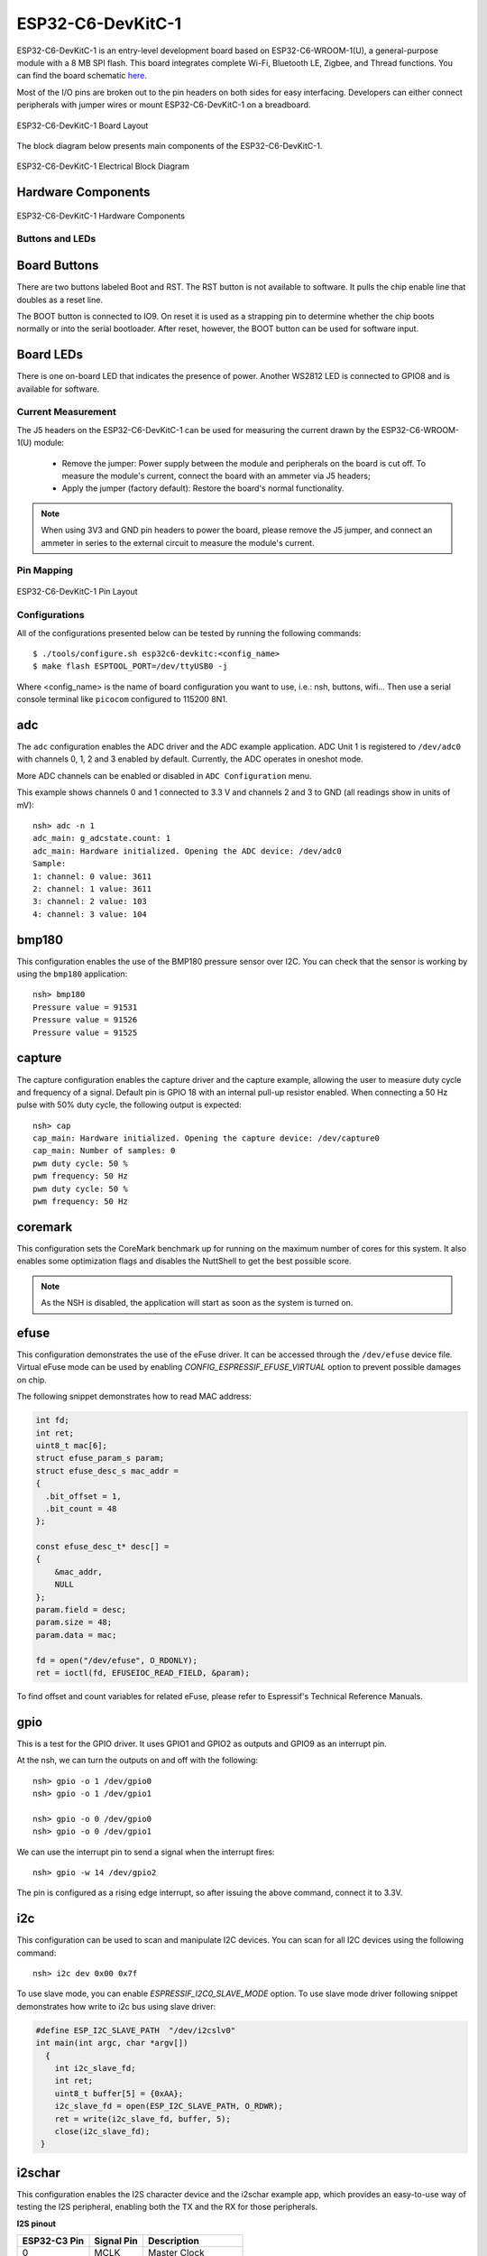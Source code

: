 ==================
ESP32-C6-DevKitC-1
==================

ESP32-C6-DevKitC-1 is an entry-level development board based on ESP32-C6-WROOM-1(U),
a general-purpose module with a 8 MB SPI flash. This board integrates complete Wi-Fi,
Bluetooth LE, Zigbee, and Thread functions. You can find the board schematic
`here <https://espressif-docs.readthedocs-hosted.com/projects/esp-dev-kits/en/latest/_static/esp32-c6-devkitc-1/schematics/esp32-c6-devkitc-1-schematics_v1.2.pdf>`_.

Most of the I/O pins are broken out to the pin headers on both sides for easy interfacing.
Developers can either connect peripherals with jumper wires or mount ESP32-C6-DevKitC-1 on
a breadboard.

.. figure:: esp32-c6-devkitc-1-isometric_v1.2.png
    :alt: ESP32-C6-DevKitC-1 Board Layout
    :figclass: align-center

    ESP32-C6-DevKitC-1 Board Layout

The block diagram below presents main components of the ESP32-C6-DevKitC-1.

.. figure:: esp32-c6-devkitc-1-v1.2-block-diagram.png
    :alt: ESP32-C6-DevKitC-1 Electrical Block Diagram
    :figclass: align-center

    ESP32-C6-DevKitC-1 Electrical Block Diagram

Hardware Components
-------------------

.. figure:: esp32-c6-devkitc-1-v1.2-annotated-photo.png
    :alt: ESP32-C6-DevKitC-1 Hardware Components
    :figclass: align-center

    ESP32-C6-DevKitC-1 Hardware Components

Buttons and LEDs
================

Board Buttons
--------------
There are two buttons labeled Boot and RST. The RST button is not available
to software. It pulls the chip enable line that doubles as a reset line.

The BOOT button is connected to IO9. On reset it is used as a strapping
pin to determine whether the chip boots normally or into the serial
bootloader. After reset, however, the BOOT button can be used for software
input.

Board LEDs
----------

There is one on-board LED that indicates the presence of power.
Another WS2812 LED is connected to GPIO8 and is available for software.

Current Measurement
===================

The J5 headers on the ESP32-C6-DevKitC-1 can be used for measuring the current
drawn by the ESP32-C6-WROOM-1(U) module:

    - Remove the jumper: Power supply between the module and peripherals on the
      board is cut off. To measure the module's current, connect the board with an
      ammeter via J5 headers;
    - Apply the jumper (factory default): Restore the board's normal functionality.

.. note::
    When using 3V3 and GND pin headers to power the board, please remove the J5 jumper,
    and connect an ammeter in series to the external circuit to measure the module's current.

Pin Mapping
===========

.. figure:: esp32-c6-devkitc-1-pin-layout.png
    :alt: ESP32-C6-DevKitC pin layout
    :figclass: align-center

    ESP32-C6-DevKitC-1 Pin Layout

Configurations
==============

All of the configurations presented below can be tested by running the following commands::

    $ ./tools/configure.sh esp32c6-devkitc:<config_name>
    $ make flash ESPTOOL_PORT=/dev/ttyUSB0 -j

Where <config_name> is the name of board configuration you want to use, i.e.: nsh, buttons, wifi...
Then use a serial console terminal like ``picocom`` configured to 115200 8N1.

adc
---

The ``adc`` configuration enables the ADC driver and the ADC example application.
ADC Unit 1 is registered to ``/dev/adc0`` with channels 0, 1, 2 and 3 enabled by default.
Currently, the ADC operates in oneshot mode.

More ADC channels can be enabled or disabled in ``ADC Configuration`` menu.

This example shows channels 0 and 1 connected to 3.3 V and channels 2 and 3 to GND (all readings
show in units of mV)::

    nsh> adc -n 1
    adc_main: g_adcstate.count: 1
    adc_main: Hardware initialized. Opening the ADC device: /dev/adc0
    Sample:
    1: channel: 0 value: 3611
    2: channel: 1 value: 3611
    3: channel: 2 value: 103
    4: channel: 3 value: 104

bmp180
------

This configuration enables the use of the BMP180 pressure sensor over I2C.
You can check that the sensor is working by using the ``bmp180`` application::

    nsh> bmp180
    Pressure value = 91531
    Pressure value = 91526
    Pressure value = 91525

capture
--------

The capture configuration enables the capture driver and the capture example, allowing
the user to measure duty cycle and frequency of a signal. Default pin is GPIO 18 with
an internal pull-up resistor enabled. When connecting a 50 Hz pulse with 50% duty cycle,
the following output is expected::

    nsh> cap
    cap_main: Hardware initialized. Opening the capture device: /dev/capture0
    cap_main: Number of samples: 0
    pwm duty cycle: 50 %
    pwm frequency: 50 Hz
    pwm duty cycle: 50 %
    pwm frequency: 50 Hz

coremark
--------

This configuration sets the CoreMark benchmark up for running on the maximum
number of cores for this system. It also enables some optimization flags and
disables the NuttShell to get the best possible score.

.. note:: As the NSH is disabled, the application will start as soon as the
  system is turned on.

efuse
-----

This configuration demonstrates the use of the eFuse driver. It can be accessed
through the ``/dev/efuse`` device file.
Virtual eFuse mode can be used by enabling `CONFIG_ESPRESSIF_EFUSE_VIRTUAL`
option to prevent possible damages on chip.

The following snippet demonstrates how to read MAC address:

.. code-block:: C

   int fd;
   int ret;
   uint8_t mac[6];
   struct efuse_param_s param;
   struct efuse_desc_s mac_addr =
   {
     .bit_offset = 1,
     .bit_count = 48
   };

   const efuse_desc_t* desc[] =
   {
       &mac_addr,
       NULL
   };
   param.field = desc;
   param.size = 48;
   param.data = mac;

   fd = open("/dev/efuse", O_RDONLY);
   ret = ioctl(fd, EFUSEIOC_READ_FIELD, &param);

To find offset and count variables for related eFuse,
please refer to Espressif's Technical Reference Manuals.

gpio
----

This is a test for the GPIO driver. It uses GPIO1 and GPIO2 as outputs and
GPIO9 as an interrupt pin.

At the nsh, we can turn the outputs on and off with the following::

    nsh> gpio -o 1 /dev/gpio0
    nsh> gpio -o 1 /dev/gpio1

    nsh> gpio -o 0 /dev/gpio0
    nsh> gpio -o 0 /dev/gpio1

We can use the interrupt pin to send a signal when the interrupt fires::

    nsh> gpio -w 14 /dev/gpio2

The pin is configured as a rising edge interrupt, so after issuing the
above command, connect it to 3.3V.

i2c
---

This configuration can be used to scan and manipulate I2C devices.
You can scan for all I2C devices using the following command::

    nsh> i2c dev 0x00 0x7f

To use slave mode, you can enable `ESPRESSIF_I2C0_SLAVE_MODE` option.
To use slave mode driver following snippet demonstrates how write to i2c bus
using slave driver:

.. code-block:: C

   #define ESP_I2C_SLAVE_PATH  "/dev/i2cslv0"
   int main(int argc, char *argv[])
     {
       int i2c_slave_fd;
       int ret;
       uint8_t buffer[5] = {0xAA};
       i2c_slave_fd = open(ESP_I2C_SLAVE_PATH, O_RDWR);
       ret = write(i2c_slave_fd, buffer, 5);
       close(i2c_slave_fd);
    }

i2schar
-------

This configuration enables the I2S character device and the i2schar example
app, which provides an easy-to-use way of testing the I2S peripheral,
enabling both the TX and the RX for those peripherals.

**I2S pinout**

============ ========== =========================================
ESP32-C3 Pin Signal Pin Description
============ ========== =========================================
0            MCLK       Master Clock
4            SCLK       Bit Clock (SCLK)
5            LRCK       Word Select (LRCLK)
18           DOUT       Data Out
19           DIN        Data In
============ ========== =========================================

After successfully built and flashed, run on the boards's terminal::

    nsh> i2schar

motor
-------

The motor configuration enables the MCPWM peripheral with support to brushed DC motor
control.

It creates a ``/dev/motor0`` device with speed and direction control capabilities
by using two GPIOs (GPIO21 and GPIO22) for PWM output. PWM frequency is configurable
from 25 Hz to 3 kHz, however it defaults to 1 kHz.
There is also support for an optional fault GPIO (defaults to GPIO9), which can be used
for quick motor braking. All GPIOs are configurable in ``menuconfig``.

mcuboot_nsh
--------------------

This configuration is the same as the ``nsh`` configuration, but it generates the application
image in a format that can be used by MCUboot. It also makes the ``make bootloader`` command to
build the MCUboot bootloader image using the Espressif HAL.

nsh
---

Basic configuration to run the NuttShell (nsh).

ostest
------

This is the NuttX test at ``apps/testing/ostest`` that is run against all new
architecture ports to assure a correct implementation of the OS.

pwm
---

This configuration demonstrates the use of PWM through a LED connected to GPIO8.
To test it, just execute the ``pwm`` application::

    nsh> pwm
    pwm_main: starting output with frequency: 10000 duty: 00008000
    pwm_main: stopping output

qencoder
---

This configuration demonstrates the use of Quadrature Encoder connected to pins
GPIO10 and GPIO11. You can start measurement of pulses using the following
command (by default, it will open ``\dev\qe0`` device and print 20 samples
using 1 second delay)::

    nsh> qe

rmt
---

This configuration configures the transmitter and the receiver of the
Remote Control Transceiver (RMT) peripheral on the ESP32-C6 using GPIOs 8
and 2, respectively. The RMT peripheral is better explained
`here <https://docs.espressif.com/projects/esp-idf/en/latest/esp32c6/api-reference/peripherals/rmt.html>`__,
in the ESP-IDF documentation. The minimal data unit in the frame is called the
RMT symbol, which is represented by ``rmt_item32_t`` in the driver:

.. figure:: rmt_symbol.png
   :align: center

The example ``rmtchar`` can be used to test the RMT peripheral. Connecting
these pins externally to each other will make the transmitter send RMT items
and demonstrates the usage of the RMT peripheral::

    nsh> rmtchar

**WS2812 addressable RGB LEDs**

This same configuration enables the usage of the RMT peripheral and the example
``ws2812`` to drive addressable RGB LEDs::

    nsh> ws2812

Please note that this board contains an on-board WS2812 LED connected to GPIO8
and, by default, this config configures the RMT transmitter in the same pin.

rtc
---

This configuration demonstrates the use of the RTC driver through alarms.
You can set an alarm, check its progress and receive a notification after it expires::

    nsh> alarm 10
    alarm_daemon started
    alarm_daemon: Running
    Opening /dev/rtc0
    Alarm 0 set in 10 seconds
    nsh> alarm -r
    Opening /dev/rtc0
    Alarm 0 is active with 10 seconds to expiration
    nsh> alarm_daemon: alarm 0 received

spi
--------

This configuration enables the support for the SPI driver.
You can test it by connecting MOSI and MISO pins which are GPIO7 and GPIO2
by default to each other and running the ``spi`` example::

    nsh> spi exch -b 2 "AB"
    Sending:	AB
    Received:	AB

If SPI peripherals are already in use you can also use bitbang driver which is a
software implemented SPI peripheral by enabling `CONFIG_ESPRESSIF_SPI_BITBANG`
option.

spiflash
--------

This config tests the external SPI that comes with the ESP32-C6 module connected
through SPI1.

By default a SmartFS file system is selected.
Once booted you can use the following commands to mount the file system::

    nsh> mksmartfs /dev/smart0
    nsh> mount -t smartfs /dev/smart0 /mnt

sta_softap
----------

With this configuration you can run these commands to be able
to connect your smartphone or laptop to your board::

  nsh> ifup wlan1
  nsh> dhcpd_start wlan1
  nsh> wapi psk wlan1 mypasswd 3
  nsh> wapi essid wlan1 nuttxap 1

In this case, you are creating the access point ``nuttxapp`` in your board and to
connect to it on your smartphone you will be required to type the password ``mypasswd``
using WPA2.

.. tip:: Please refer to :ref:`ESP32 Wi-Fi SoftAP Mode <esp32_wi-fi_softap>`
  for more information.

The ``dhcpd_start`` is necessary to let your board to associate an IP to your smartphone.

timer
-----

This config test the general use purpose timers. It includes the 4 timers,
adds driver support, registers the timers as devices and includes the timer
example.

To test it, just run the following::

  nsh> timer -d /dev/timerx

Where x in the timer instance.

twai
----

This configuration enables the support for the TWAI (Two-Wire Automotive Interface) driver.
You can test it by connecting TWAI RX and TWAI TX pins which are GPIO0 and GPIO2 by default
to an external transceiver or connecting TWAI RX to TWAI TX pin by enabling
the `CONFIG_CAN_LOOPBACK` option (``Device Drivers -> CAN Driver Support -> CAN loopback mode``)
and running the ``can`` example::

    nsh> can
    nmsgs: 0
    min ID: 1 max ID: 2047
    Bit timing:
      Baud: 1000000
      TSEG1: 15
      TSEG2: 4
        SJW: 3
      ID:    1 DLC: 1

usbconsole
----------

This configuration tests the built-in USB-to-serial converter found in ESP32-C6.
``esptool`` can be used to check the version of the chip and if this feature is
supported.  Running ``esptool.py -p <port> chip_id`` should have ``Chip is
ESP32-C6`` in its output.
When connecting the board a new device should appear, a ``/dev/ttyACMX`` on Linux
or a ``/dev/cu.usbmodemXXX`` om macOS.
This can be used to flash and monitor the device with the usual commands::

    make download ESPTOOL_PORT=/dev/ttyACM0
    minicom -D /dev/ttyACM0

watchdog
--------

This configuration tests the watchdog timers. It includes the 1 MWDTS,
adds driver support, registers the WDTs as devices and includes the watchdog
example application.

To test it, just run the following command::

    nsh> wdog -i /dev/watchdogX

Where X is the watchdog instance.

wifi
----

Enables Wi-Fi support. You can define your credentials this way::

    $ make menuconfig
    -> Application Configuration
        -> Network Utilities
            -> Network initialization (NETUTILS_NETINIT [=y])
                -> WAPI Configuration

Or if you don't want to keep it saved in the firmware you can do it
at runtime::

    nsh> wapi psk wlan0 mypasswd 3
    nsh> wapi essid wlan0 myssid 1
    nsh> renew wlan0

.. tip:: Please refer to :ref:`ESP32 Wi-Fi Station Mode <esp32_wi-fi_sta>`
  for more information.
